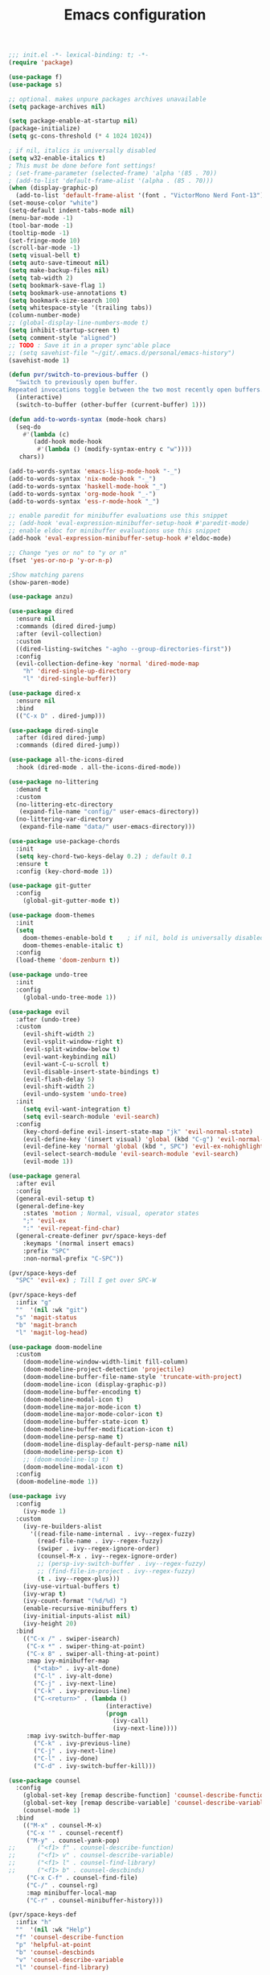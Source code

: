 #+TITLE: Emacs configuration

#+begin_src emacs-lisp
  ;;; init.el -*- lexical-binding: t; -*-
  (require 'package)

  (use-package f)
  (use-package s)

  ;; optional. makes unpure packages archives unavailable
  (setq package-archives nil)

  (setq package-enable-at-startup nil)
  (package-initialize)
  (setq gc-cons-threshold (* 4 1024 1024))

  ; if nil, italics is universally disabled
  (setq w32-enable-italics t)
  ; This must be done before font settings!
  ; (set-frame-parameter (selected-frame) 'alpha '(85 . 70))
  ; (add-to-list 'default-frame-alist '(alpha . (85 . 70)))
  (when (display-graphic-p)
    (add-to-list 'default-frame-alist '(font . "VictorMono Nerd Font-13")))
  (set-mouse-color "white")
  (setq-default indent-tabs-mode nil)
  (menu-bar-mode -1)
  (tool-bar-mode -1)
  (tooltip-mode -1)
  (set-fringe-mode 10)
  (scroll-bar-mode -1)
  (setq visual-bell t)
  (setq auto-save-timeout nil)
  (setq make-backup-files nil)
  (setq tab-width 2)
  (setq bookmark-save-flag 1)
  (setq bookmark-use-annotations t)
  (setq bookmark-size-search 100)
  (setq whitespace-style '(trailing tabs))
  (column-number-mode)
  ;; (global-display-line-numbers-mode t)
  (setq inhibit-startup-screen t)
  (setq comment-style "aligned")
  ;; TODO : Save it in a proper sync'able place
  ;; (setq savehist-file "~/git/.emacs.d/personal/emacs-history")
  (savehist-mode 1)

  (defun pvr/switch-to-previous-buffer ()
    "Switch to previously open buffer.
  Repeated invocations toggle between the two most recently open buffers."
    (interactive)
    (switch-to-buffer (other-buffer (current-buffer) 1)))

  (defun add-to-words-syntax (mode-hook chars)
    (seq-do
      #'(lambda (c)
         (add-hook mode-hook
          #'(lambda () (modify-syntax-entry c "w"))))
     chars))

  (add-to-words-syntax 'emacs-lisp-mode-hook "-_")
  (add-to-words-syntax 'nix-mode-hook "-_")
  (add-to-words-syntax 'haskell-mode-hook "_")
  (add-to-words-syntax 'org-mode-hook "_-")
  (add-to-words-syntax 'ess-r-mode-hook "_")

  ;; enable paredit for minibuffer evaluations use this snippet
  ;; (add-hook 'eval-expression-minibuffer-setup-hook #'paredit-mode)
  ;; enable eldoc for minibuffer evaluations use this snippet
  (add-hook 'eval-expression-minibuffer-setup-hook #'eldoc-mode)

  ;; Change "yes or no" to "y or n"
  (fset 'yes-or-no-p 'y-or-n-p)

  ;Show matching parens
  (show-paren-mode)

  (use-package anzu)

  (use-package dired
    :ensure nil
    :commands (dired dired-jump)
    :after (evil-collection)
    :custom
    ((dired-listing-switches "-agho --group-directories-first"))
    :config
    (evil-collection-define-key 'normal 'dired-mode-map
      "h" 'dired-single-up-directory
      "l" 'dired-single-buffer))

  (use-package dired-x
    :ensure nil
    :bind
    (("C-x D" . dired-jump)))

  (use-package dired-single
    :after (dired dired-jump)
    :commands (dired dired-jump))

  (use-package all-the-icons-dired
    :hook (dired-mode . all-the-icons-dired-mode))

  (use-package no-littering
    :demand t
    :custom
    (no-littering-etc-directory
     (expand-file-name "config/" user-emacs-directory))
    (no-littering-var-directory
     (expand-file-name "data/" user-emacs-directory)))

  (use-package use-package-chords
    :init
    (setq key-chord-two-keys-delay 0.2) ; default 0.1
    :ensure t
    :config (key-chord-mode 1))

  (use-package git-gutter
    :config
      (global-git-gutter-mode t))

  (use-package doom-themes
    :init
    (setq
      doom-themes-enable-bold t    ; if nil, bold is universally disabled
      doom-themes-enable-italic t)
    :config
    (load-theme 'doom-zenburn t))

  (use-package undo-tree
    :init
    :config
      (global-undo-tree-mode 1))

  (use-package evil
    :after (undo-tree)
    :custom
      (evil-shift-width 2)
      (evil-vsplit-window-right t)
      (evil-split-window-below t)
      (evil-want-keybinding nil)
      (evil-want-C-u-scroll t)
      (evil-disable-insert-state-bindings t)
      (evil-flash-delay 5)
      (evil-shift-width 2)
      (evil-undo-system 'undo-tree)
    :init
      (setq evil-want-integration t)
      (setq evil-search-module 'evil-search)
    :config
      (key-chord-define evil-insert-state-map "jk" 'evil-normal-state)
      (evil-define-key '(insert visual) 'global (kbd "C-g") 'evil-normal-state)
      (evil-define-key 'normal 'global (kbd ", SPC") 'evil-ex-nohighlight)
      (evil-select-search-module 'evil-search-module 'evil-search)
      (evil-mode 1))

  (use-package general
    :after evil
    :config
    (general-evil-setup t)
    (general-define-key
      :states 'motion ; Normal, visual, operator states
      ";" 'evil-ex
      ":" 'evil-repeat-find-char)
    (general-create-definer pvr/space-keys-def
      :keymaps '(normal insert emacs)
      :prefix "SPC"
      :non-normal-prefix "C-SPC"))

  (pvr/space-keys-def
    "SPC" 'evil-ex) ; Till I get over SPC-W

  (pvr/space-keys-def
    :infix "g"
    ""  '(nil :wk "git")
    "s" 'magit-status
    "b" 'magit-branch
    "l" 'magit-log-head)

  (use-package doom-modeline
    :custom
      (doom-modeline-window-width-limit fill-column)
      (doom-modeline-project-detection 'projectile)
      (doom-modeline-buffer-file-name-style 'truncate-with-project)
      (doom-modeline-icon (display-graphic-p))
      (doom-modeline-buffer-encoding t)
      (doom-modeline-modal-icon t)
      (doom-modeline-major-mode-icon t)
      (doom-modeline-major-mode-color-icon t)
      (doom-modeline-buffer-state-icon t)
      (doom-modeline-buffer-modification-icon t)
      (doom-modeline-persp-name t)
      (doom-modeline-display-default-persp-name nil)
      (doom-modeline-persp-icon t)
      ;; (doom-modeline-lsp t)
      (doom-modeline-modal-icon t)
    :config
    (doom-modeline-mode 1))

  (use-package ivy
    :config
      (ivy-mode 1)
    :custom
      (ivy-re-builders-alist
        '((read-file-name-internal . ivy--regex-fuzzy)
          (read-file-name . ivy--regex-fuzzy)
          (swiper . ivy--regex-ignore-order)
          (counsel-M-x . ivy--regex-ignore-order)
          ;; (persp-ivy-switch-buffer . ivy--regex-fuzzy)
          ;; (find-file-in-project . ivy--regex-fuzzy)
          (t . ivy--regex-plus)))
      (ivy-use-virtual-buffers t)
      (ivy-wrap t)
      (ivy-count-format "(%d/%d) ")
      (enable-recursive-minibuffers t)
      (ivy-initial-inputs-alist nil)
      (ivy-height 20)
    :bind
      (("C-x /" . swiper-isearch)
       ("C-x *" . swiper-thing-at-point)
       ("C-x 8" . swiper-all-thing-at-point)
       :map ivy-minibuffer-map
         ("<tab>" . ivy-alt-done)
         ("C-l" . ivy-alt-done)
         ("C-j" . ivy-next-line)
         ("C-k" . ivy-previous-line)
         ("C-<return>" . (lambda ()
                             (interactive)
                             (progn
                               (ivy-call)
                               (ivy-next-line))))
       :map ivy-switch-buffer-map
         ("C-k" . ivy-previous-line)
         ("C-j" . ivy-next-line)
         ("C-l" . ivy-done)
         ("C-d" . ivy-switch-buffer-kill)))

  (use-package counsel
    :config
      (global-set-key [remap describe-function] 'counsel-describe-function)
      (global-set-key [remap describe-variable] 'counsel-describe-variable)
      (counsel-mode 1)
    :bind
      (("M-x" . counsel-M-x)
       ("C-x '" . counsel-recentf)
       ("M-y" . counsel-yank-pop)
  ;;      ("<f1> f" . counsel-describe-function)
  ;;      ("<f1> v" . counsel-describe-variable)
  ;;      ("<f1> l" . counsel-find-library)
  ;;      ("<f1> b" . counsel-descbinds)
       ("C-x C-f" . counsel-find-file)
       ("C-/" . counsel-rg)
       :map minibuffer-local-map
       ("C-r" . counsel-minibuffer-history)))

  (pvr/space-keys-def
    :infix "h"
    ""  '(nil :wk "Help")
    "f" 'counsel-describe-function
    "p" 'helpful-at-point
    "b" 'counsel-descbinds
    "v" 'counsel-describe-variable
    "l" 'counsel-find-library)

  (use-package all-the-icons-ivy
    :init (add-hook 'after-init-hook 'all-the-icons-ivy-setup))

  ;; Implement a custom function for middle of the word completion like here :
  ;; https://github.com/company-mode/company-mode/issues/340
  (use-package company
    :after (evil-collection)
    :demand t
    :config
      (unless (eq 'company-dabbrev (car company-backends))
        (push 'company-dabbrev company-backends))
      (push 'company-files company-backends)
      (company-prescient-mode 1)
      (company-tng-mode 1)
      (global-company-mode 1)
      ; Use tab key to cycle through suggestions.
      ; ('tng' means 'tab and go')
      (company-tng-configure-default)
    :init
      ;; Always have the ability to complete filenames
      (setq tab-always-indent 'complete)
      ; No delay in showing suggestions.
      (setq company-idle-delay 0)
    :custom
      (company-idle-delay 0)
      (company-selection-wrap-around t)
      (company-require-match nil)
      (company-dabbrev-other-buffers 'all)
      (company-dabbrev-time-limit 0.2)
      (company-dabbrev-code-time-limit 0.2)
      (company-dabbrev-downcase nil)
      (company-dabbrev-char-regexp "\\(\\sw\\|\\s_\\|_\\|-\\)")
      (company-minimum-prefix-length 3)
    :bind
      (:map company-active-map
        ("TAB" . company-complete-common-or-cycle)
        ("<backtab>" . company-select-previous)
        ("RET" . nil)
        ("C-j" . company-select-next-or-abort)
        ("C-k" . company-select-previous-or-abort)))

  (use-package prescient
    :demand t
    :after (company)
    :commands prescient-persist-mode
    :init
      (setq prescient-history-length 30))

  (use-package ivy-prescient
    :demand t
    :after (ivy counsel)
    :config
      (ivy-prescient-mode 1))

  (use-package company-prescient
    :demand t
    :after (company prescient))

  (use-package which-key
    :demand t
   :custom
    (which-key-show-docstrings t)
    (which-key-show-prefix 'mode-line)
    (which-key-idle-delay 0.2)
    ;; max width of which-key frame: number of columns (an integer)
    (which-key-frame-max-width 60)
    ;; max height of which-key frame: number of lines (an integer)
    (which-key-frame-max-height 20)
   :config
    (which-key-setup-side-window-bottom)
    (which-key-mode 1))

  (use-package wgrep)

  (use-package magit
    :custom
      (evil-collection-magit-want-horizontal-movement t)
      (evil-collection-magit-use-z-for-folds t)
    :after (company company-prescient))

  (use-package origami)

  (use-package ess
    :custom
    (ess-use-company nil)
    :config
    (add-hook 'inferior-ess-mode-hook 'turn-off-evil-mode)

    (add-hook 'ess-r-help-mode
              #'(lambda () (evil-mode 1)))

    (setq ess-ask-for-ess-directory nil)

    (add-hook 'inferior-ess-r-mode-hook
              (lambda ()
                (local-set-key (kbd "C-j") 'comint-next-input)
                (local-set-key (kbd "C-k") 'comint-previous-input)))

    (setq display-buffer-alist
          `(("^\\*R Dired"
            (display-buffer-reuse-window display-buffer-in-side-window)
            (side . right)
            (slot . -1)
            (window-width . 0.33)
            (reusable-frames . nil))
            ("^\\*R"
            (display-buffer-reuse-window display-buffer-at-bottom)
            (window-width . 0.5)
            (reusable-frames . nil))
            ("^\\*help[R]"
            (display-buffer-reuse-window display-buffer-in-side-window)
            (side . right)
            (slot . 1)
            (window-width . 0.33)
            (reusable-frames . nil)))))

  (dolist (mode-hook '(emacs-lisp-mode-hook
                       nix-mode-hook
                       haskell-mode-hook
                       ess-r-mode-hook
                       shell-mode-hook
                       eshell-mode-hook))
    (add-hook mode-hook
      #'(lambda ()
          (origami-mode 1))))

  (defun comment-dwim-line (&optional arg)
    "Replacement for the comment-dwim command.
    If no region is selected and current line is not blank and we are not at the end of the line,
    then comment current line.
    Replaces default behaviour of comment-dwim, when it inserts comment at the end of the line.
    Also move to the next line, since that's the most frequent action after"
      (interactive "*P")
      (comment-normalize-vars)
      (if (and (not (region-active-p)) (not (looking-at "[ \t]*$")))
          (comment-or-uncomment-region (line-beginning-position) (line-end-position))
        (comment-dwim arg))
      (next-line))

  (evil-define-key '(visual normal insert) 'global (kbd "M-;") 'comment-dwim-line)

  (add-hook 'before-save-hook
    (lambda ()
      (whitespace-cleanup)))

  ;; Sets up keybindings and stuff from default to ivy mode
  (dolist (mode-hook '(org-mode-hook
                       vterm-mode-hook
                       term-mode-hook
                       shell-mode-hook
                       eshell-mode-hook))
    (add-hook mode-hook
      (lambda ()
        (progn
  ;;         (display-line-numbers-mode 0)
          (setq show-trailing-whitespace nil)))))

  (defun pvr/split-term ()
    "Split term below and switch to it"
    (interactive)
    (progn
      (split-window-sensibly (selected-window))
      (other-window 1)
      (projectile-run-vterm nil)))

  (use-package projectile
    :demand t
    :custom
      (projectile-switch-project-action #'counsel-projectile-find-file)
    :config
      (projectile-mode 1)
    :bind-keymap
      ("C-x p" . projectile-command-map)
    :bind
      ("C-x C-r" . projectile-recentf)
      ("C-x t" . pvr/split-term)
    :init
      (when (file-directory-p "~/stuff")
        (setq projectile-project-search-path '("~/stuff"))))

  ;; (global-set-key (kbd "C-x t") 'split-term-below)

  (use-package counsel-projectile
    :after projectile
    :custom
      (counsel-projectile-remove-current-buffer t)
    :bind
      ("C-M-j" . counsel-projectile-switch-to-buffer)
      ("C-M-k" . counsel-projectile-find-file)
    :config
      (counsel-projectile-mode 1))

  (use-package perspective
    :demand t
    :after (ivy projectile)
    :custom
      (persp-initial-frame-name "Main")
    :config
    ;; Running `persp-mode' multiple times resets the perspective list...
    (unless (equal persp-mode t)
      (persp-mode)))

  (use-package persp-projectile
    :demand t
    :after (perspective projectile counsel-projectile)
    :bind
      ([remap counsel-projectile-switch-project] . projectile-persp-switch-project))

  (use-package all-the-icons-ivy-rich
    :init (all-the-icons-ivy-rich-mode 1))

  (use-package ivy-rich
    :init
    (ivy-rich-mode 1)
    :after counsel
    :config
    (setq ivy-format-function #'ivy-format-function-line))

  (use-package guru-mode
    :hook prog-mode)

  (use-package rainbow-delimiters
    :hook (prog-mode . rainbow-delimiters-mode))

  ;; (setq-default show-trailing-whitespace nil)
  ;; Do we need the following code then ?
  ;; (add-hook
  ;;   'prog-mode-hook
  ;;   'display-line-numbers-mode)
  (add-hook
    'prog-mode-hook
    '(lambda ()
      (setq show-trailing-whitespace t)))
  (recentf-mode 1)
  (electric-indent-mode 1)

  (use-package evil-collection
    :after evil
    :config
    (evil-collection-init))

  (defun init-dashboard ()
    (progn
      (switch-to-buffer "*dashboard*")
      (goto-char (point-min))
      (redisplay)))

  (use-package dashboard
    :after projectile
    :config
      (dashboard-setup-startup-hook)
      (init-dashboard)
    :custom
      (dashboard-projects-backend 'projectile)
      (initial-buffer-choice (lambda () (get-buffer "*dashboard*")))
      (dashboard-startup-banner 'logo)
      (dashboard-set-heading-icons t)
      (dashboard-set-file-icons t)
      (dashboard-items '((recents . 5)
                        (bookmarks . 5)
                        (projects . 5))))

  (use-package helpful
    :after counsel
    :custom
      (counsel-describe-function-function #'helpful-callable)
      (counsel-describe-variable-function #'helpful-variable)
    :bind
      ([remap describe-symbol] . helpful-symbol)
      ([remap describe-command] . helpful-command)
      ([remap describe-key] . helpful-key))

  (use-package expand-region
    :config
    (global-set-key (kbd "C-j") 'er/expand-region)
    (set-variable 'expand-region-subword-enabled t))

  (use-package engine-mode
    :defer t
    :config
      (engine-mode t)
      (engine/set-keymap-prefix (kbd "C-c s"))
      (defengine google "https://google.com/?q=%s"
        :keybinding "s")
      (defengine duckduckgo "https://duckduckgo.com/?q=%s"
        :keybinding "d")
      (defengine hoogle "https://www.haskell.org/hoogle/?hoogle=%s"
        :keybinding "h"))

  (use-package avy
    :config
      (setq avy-keys '(?a ?s ?d ?f ?g ?h ?j ?k ?l))
      (setq avy-styles-alist
            '((avy-goto-char-2 . post)
              (avy-goto-line   . pre)
              (avy-goto-char-timer . at-full)))
    :bind
      ("C-;" . avy-goto-char-timer)
      ("C-:" . avy-goto-char-2)
      ("C-'" . avy-goto-line))

  (use-package slime
    :hook (lisp-mode . slime-mode)
    :init
      (setq inferior-lisp-program "sbcl") ; TODO : Move to dir specific config
    :config
      (add-hook 'slime-load-hook
        (lambda ()
          (define-key slime-prefix-map (kbd "M-h") 'slime-documentation-lookup)))
      (require 'slime-autoloads))

  (use-package ibuffer
    :hook
      (ibuffer-mode . hl-line-mode)
    :custom
    (ibuffer-movement-cycle nil)
    (ibuffer-default-shrink-to-minimum-size nil)
    (ibuffer-formats
     '((mark modified read-only locked
          " "
          (name 40 40 :left :elide)
          " "
          (size 9 -1 :right)
          " "
          (mode 16 16 :left :elide)
          " " filename-and-process)
       (mark " "
             (name 16 -1)
             " " filename)))
    (ibuffer-saved-filter-groups nil)
    (ibuffer-old-time 24))

  (global-set-key (kbd "C-x b") 'ibuffer)
  (global-set-key (kbd "M-o") 'ace-window)

  (use-package ace-window
  :init
  (setq aw-keys '(?a ?s ?d ?f ?g ?h ?j ?k ?l))
  :config
  (key-chord-define-global "``" 'aw-flip-window)
  (key-chord-define-global "~`" #'(lambda () (aw-swap-window (previous-window)))))

  (use-package org
    :hook
    (org-mode . (lambda ()
                  (org-indent-mode)
                  ;; (variable-pitch-mode 1)
                  (auto-fill-mode 0)
  ;;                  Visual line mode messes up git gutter ;
  ;;                 (visual-line-mode 1)
                  (setq evil-auto-indent nil)))
    :config
    (org-babel-do-load-languages
     'org-babel-load-languages
     '((emacs-lisp . t)
       (R . t)
       (shell . t)
       (lisp . t)))
    (advice-add 'org-refile :after 'org-save-all-org-buffers)
    (font-lock-add-keywords
      'org-mode
      '(("^ *\\([-]\\) "
        (0 (prog1 () (compose-region (match-beginning 1) (match-end 1) "•"))))))
    (setq org-ellipsis " ▾"
          org-hide-emphasis-markers t
          org-src-fontify-natively t
          org-fontify-quote-and-verse-blocks t
          org-src-tab-acts-natively t
          org-edit-src-content-indentation 2
          org-hide-block-startup nil
          org-src-preserve-indentation nil
          org-startup-folded 'content
          org-cycle-separator-lines 2)
    (set-face-attribute 'org-document-title nil :font "Iosevka Aile" :weight 'bold :height 1.3)
    (dolist (face '((org-level-1 . 1.3)
                    (org-level-2 . 1.2)
                    (org-level-3 . 1.1)
                    (org-level-4 . 1.0)
                    (org-level-5 . 0.9)
                    (org-level-6 . 0.8)
                    (org-level-7 . 0.9)
                    (org-level-8 . 0.8)))
      (set-face-attribute (car face) nil :font "Iosevka Aile" :weight 'medium :height (cdr face)))
    (setq org-agenda-start-with-log-mode t
          org-log-done 'time
          org-log-into-drawer t
          org-refile-targets '(("Archive.org" :maxlevel . 1)))
    (setq org-capture-templates
      `(("t" "Tasks")
        ("tt" "Task" entry (file+olp "~/org-files/tasks.org" "Inbox")
             "* TODO %?\n  %U\n  %a\n  %i" :empty-lines 1)
        ("n" "Notes")
        ("nn" "Notes" entry
             (file+olp+datetree "~/org-files/notes.org")
             "\n* %<%I:%M %p> - Notes : notes :\n\n%?\n\n"
             :clock-in :clock-resume
             :empty-lines 1)))
    (setq org-agenda-files
          '("~/org-files/tasks.org")))

  (use-package hydra)

  (defhydra pvr/window-ops (:timeout 4)
    "Move to windows"
    ("h" (windmove-left) "Left")
    ("j" (windmove-down) "Down")
    ("k" (windmove-up) "Up")
    ("l" (windmove-right) "Right")
    ("+" (evil-window-increase-height) "Increase height")
    ("-" (evil-window-decrease-height) "Decrease height")
    ("<" (evil-window-decrease-width) "Decrease width")
    (">" (evil-window-increase-width) "Increase width")
    ("q" nil "Quit" :exit t))

  (use-package zoom-window
    :custom
    (zoom-window-use-persp nil)
    (zoom-window-mode-line-color "Blue"))

  (use-package lispy)
  (use-package lispyville)

  (use-package org-tempo
    :config
    (add-to-list 'org-structure-template-alist '("sh" . "src shell"))
    (add-to-list 'org-structure-template-alist '("el" . "src emacs-lisp")))

  (use-package org-indent)

  (use-package org-superstar
    :after org
    :custom
      (org-superstar-remove-leading-stars t)
      (org-superstar-headline-bullets-list
       '(
         ;;; Large
         "◉" "○" "●" "✸"
         ;;; Small
         "►" "•" "★" "▸"
         ))
    :init
      (add-hook 'org-mode-hook (lambda () (org-superstar-mode 1))))

  ;; Ensure that anything that should be fixed-pitch in Org files appears that way
  (set-face-attribute 'org-block nil :foreground nil :inherit 'fixed-pitch)
  (set-face-attribute 'org-table nil  :inherit 'fixed-pitch)
  (set-face-attribute 'org-formula nil  :inherit 'fixed-pitch)
  (set-face-attribute 'org-code nil   :inherit '(shadow fixed-pitch))
  (set-face-attribute 'org-indent nil :inherit '(org-hide fixed-pitch))
  (set-face-attribute 'org-verbatim nil :inherit '(shadow fixed-pitch))
  (set-face-attribute 'org-special-keyword nil :inherit '(font-lock-comment-face fixed-pitch))
  (set-face-attribute 'org-meta-line nil :inherit '(font-lock-comment-face fixed-pitch))
  (set-face-attribute 'org-checkbox nil :inherit 'fixed-pitch)

  ;; Messes up git gutter
  ;; (use-package visual-fill-column
  ;;   :custom
  ;;   (fill-column 100)
  ;;   :defer t
  ;;   :hook
  ;;   (prog-mode . (lambda ()
  ;;                  (visual-line-mode 1)
  ;;                  (visual-fill-column-mode 1)))
  ;;   (org-mode . (lambda ()
  ;;                 (setq visual-fill-column-width 110
  ;;                       visual-fill-column-center-text t)
  ;;                 (visual-fill-column-mode 1))))

  (keyfreq-mode 1)
  (keyfreq-autosave-mode 1)

  (setq visible-bell t)
  (setq auto-save-default nil)

  (global-set-key (kbd "C-?") 'help-command)
  (global-set-key (kbd "M-?") 'mark-paragraph)

  ; kill current buffer instead of prompting
  (global-set-key (kbd "C-x K") 'kill-this-buffer)
  (global-set-key (kbd "C-x k") 'kill-buffer-and-window)

  (add-hook 'term-mode-hook 'turn-off-evil-mode)
  ; In term mode turn off all related to evil mode

  (global-set-key (kbd "<escape>") 'keyboard-escape-quit)
  (define-key minibuffer-local-map (kbd "ESC") 'keyboard-escape-quit)
  (setq explicit-shell-file-name "zsh")
  (setq term-prompt-regexp "^\*>")

  (setq show-trailing-whitespace t)

  (winner-mode 1)

  (pvr/space-keys-def
    :infix "w"
    ""  '(nil :wk "Windows")
    "h" 'windmove-left
    "j" 'windmove-down
    "k" 'windmove-up
    "l" 'windmove-right
    "+" 'evil-window-increase-height
    "-" 'evil-window-decrease-height
    "<" 'evil-window-decrease-width
    ">" 'evil-window-increase-width
    "x" 'evil-window-delete
    "s" 'ace-swap-window
    ";" 'pvr/window-ops/body
    "TAB" 'aw-flip-window
    "z" 'zoom-window-zoom
    "u" 'winner-undo
    "-" 'split-window-below
    "\\" 'split-window-vertically)
  ;; keep this as last as possible after all the minor modes
  (envrc-global-mode)

  (setf custom-file
        (let*
            ((init-file-components (s-split "/" (file-truename user-init-file)))
             (custom-file-components (-drop-last 1 init-file-components))
             (custom-file (s-join "/" (-snoc custom-file-components "custom.el"))))
          custom-file))
  (when
    (file-exists-p custom-file)
    (load-file custom-file))

  ;; Risky, but I'm going to set it
  (setq enable-local-eval t)

#+end_src
# Local Variables:
# org-confirm-babel-evaluate: nil
# eval: (add-hook 'after-save-hook (lambda () (check-parens) (when (y-or-n-p "Tangle?") (org-babel-tangle (buffer-file-name) (f-swap-ext (buffer-file-name) "el")))) nil t)
# End:
